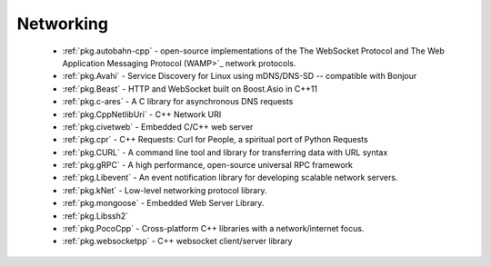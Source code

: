 .. spelling::

  c-ares
  gRPC
  mDNS
  DNS
  websocket
  Asio
  scalable

Networking
----------

 - :ref:`pkg.autobahn-cpp` -  open-source implementations of the The WebSocket Protocol and The Web Application Messaging Protocol (WAMP>`_ network protocols.
 - :ref:`pkg.Avahi` - Service Discovery for Linux using mDNS/DNS-SD -- compatible with Bonjour
 - :ref:`pkg.Beast` - HTTP and WebSocket built on Boost.Asio in C++11
 - :ref:`pkg.c-ares` - A C library for asynchronous DNS requests
 - :ref:`pkg.CppNetlibUri` - C++ Network URI
 - :ref:`pkg.civetweb` - Embedded C/C++ web server
 - :ref:`pkg.cpr` - C++ Requests: Curl for People, a spiritual port of Python Requests
 - :ref:`pkg.CURL` - A command line tool and library for transferring data with URL syntax
 - :ref:`pkg.gRPC` - A high performance, open-source universal RPC framework
 - :ref:`pkg.Libevent` - An event notification library for developing scalable network servers.
 - :ref:`pkg.kNet` - Low-level networking protocol library.
 - :ref:`pkg.mongoose` - Embedded Web Server Library.
 - :ref:`pkg.Libssh2`
 - :ref:`pkg.PocoCpp` - Cross-platform C++ libraries with a network/internet focus.
 - :ref:`pkg.websocketpp` - C++ websocket client/server library
